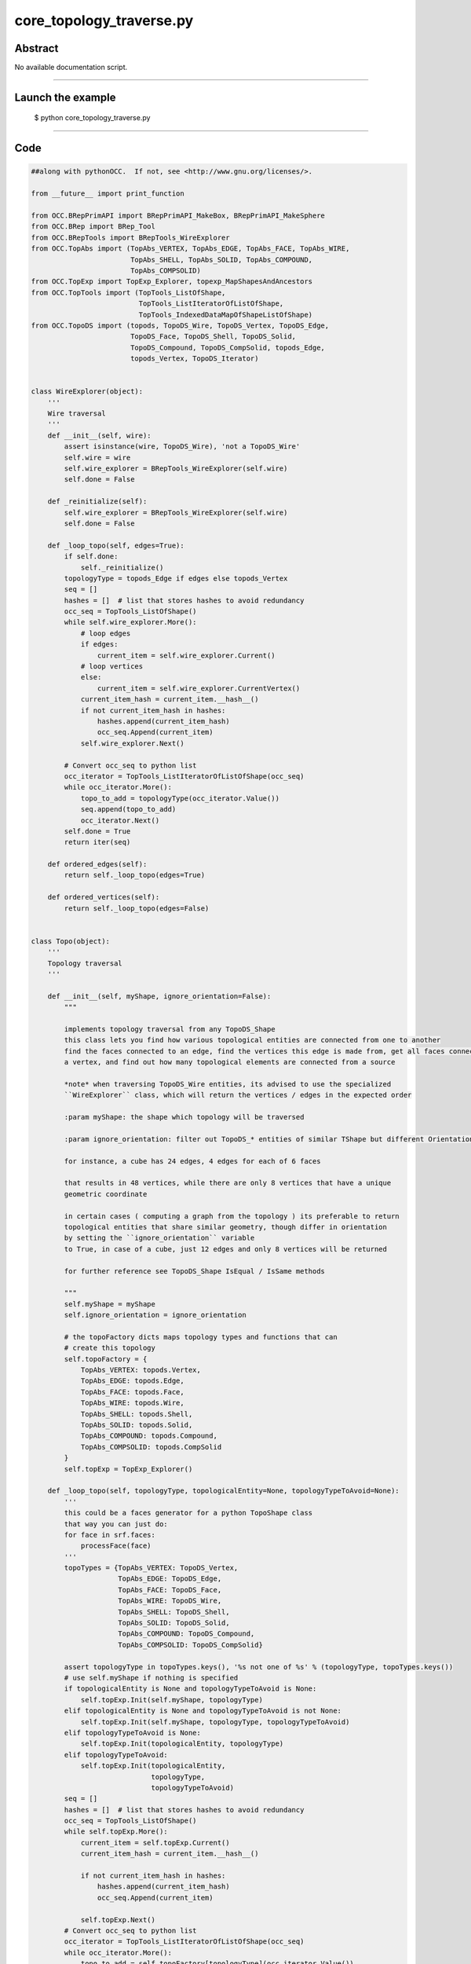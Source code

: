 core_topology_traverse.py
=========================

Abstract
^^^^^^^^

No available documentation script.


------

Launch the example
^^^^^^^^^^^^^^^^^^

  $ python core_topology_traverse.py

------


Code
^^^^


.. code-block:: python

  ##along with pythonOCC.  If not, see <http://www.gnu.org/licenses/>.
  
  from __future__ import print_function
  
  from OCC.BRepPrimAPI import BRepPrimAPI_MakeBox, BRepPrimAPI_MakeSphere
  from OCC.BRep import BRep_Tool
  from OCC.BRepTools import BRepTools_WireExplorer
  from OCC.TopAbs import (TopAbs_VERTEX, TopAbs_EDGE, TopAbs_FACE, TopAbs_WIRE,
                          TopAbs_SHELL, TopAbs_SOLID, TopAbs_COMPOUND,
                          TopAbs_COMPSOLID)
  from OCC.TopExp import TopExp_Explorer, topexp_MapShapesAndAncestors
  from OCC.TopTools import (TopTools_ListOfShape,
                            TopTools_ListIteratorOfListOfShape,
                            TopTools_IndexedDataMapOfShapeListOfShape)
  from OCC.TopoDS import (topods, TopoDS_Wire, TopoDS_Vertex, TopoDS_Edge,
                          TopoDS_Face, TopoDS_Shell, TopoDS_Solid,
                          TopoDS_Compound, TopoDS_CompSolid, topods_Edge,
                          topods_Vertex, TopoDS_Iterator)
  
  
  class WireExplorer(object):
      '''
      Wire traversal
      '''
      def __init__(self, wire):
          assert isinstance(wire, TopoDS_Wire), 'not a TopoDS_Wire'
          self.wire = wire
          self.wire_explorer = BRepTools_WireExplorer(self.wire)
          self.done = False
  
      def _reinitialize(self):
          self.wire_explorer = BRepTools_WireExplorer(self.wire)
          self.done = False
  
      def _loop_topo(self, edges=True):
          if self.done:
              self._reinitialize()
          topologyType = topods_Edge if edges else topods_Vertex
          seq = []
          hashes = []  # list that stores hashes to avoid redundancy
          occ_seq = TopTools_ListOfShape()
          while self.wire_explorer.More():
              # loop edges
              if edges:
                  current_item = self.wire_explorer.Current()
              # loop vertices
              else:
                  current_item = self.wire_explorer.CurrentVertex()
              current_item_hash = current_item.__hash__()
              if not current_item_hash in hashes:
                  hashes.append(current_item_hash)
                  occ_seq.Append(current_item)
              self.wire_explorer.Next()
  
          # Convert occ_seq to python list
          occ_iterator = TopTools_ListIteratorOfListOfShape(occ_seq)
          while occ_iterator.More():
              topo_to_add = topologyType(occ_iterator.Value())
              seq.append(topo_to_add)
              occ_iterator.Next()
          self.done = True
          return iter(seq)
  
      def ordered_edges(self):
          return self._loop_topo(edges=True)
  
      def ordered_vertices(self):
          return self._loop_topo(edges=False)
  
  
  class Topo(object):
      '''
      Topology traversal
      '''
  
      def __init__(self, myShape, ignore_orientation=False):
          """
  
          implements topology traversal from any TopoDS_Shape
          this class lets you find how various topological entities are connected from one to another
          find the faces connected to an edge, find the vertices this edge is made from, get all faces connected to
          a vertex, and find out how many topological elements are connected from a source
  
          *note* when traversing TopoDS_Wire entities, its advised to use the specialized
          ``WireExplorer`` class, which will return the vertices / edges in the expected order
  
          :param myShape: the shape which topology will be traversed
  
          :param ignore_orientation: filter out TopoDS_* entities of similar TShape but different Orientation
  
          for instance, a cube has 24 edges, 4 edges for each of 6 faces
  
          that results in 48 vertices, while there are only 8 vertices that have a unique
          geometric coordinate
  
          in certain cases ( computing a graph from the topology ) its preferable to return
          topological entities that share similar geometry, though differ in orientation
          by setting the ``ignore_orientation`` variable
          to True, in case of a cube, just 12 edges and only 8 vertices will be returned
  
          for further reference see TopoDS_Shape IsEqual / IsSame methods
  
          """
          self.myShape = myShape
          self.ignore_orientation = ignore_orientation
  
          # the topoFactory dicts maps topology types and functions that can
          # create this topology
          self.topoFactory = {
              TopAbs_VERTEX: topods.Vertex,
              TopAbs_EDGE: topods.Edge,
              TopAbs_FACE: topods.Face,
              TopAbs_WIRE: topods.Wire,
              TopAbs_SHELL: topods.Shell,
              TopAbs_SOLID: topods.Solid,
              TopAbs_COMPOUND: topods.Compound,
              TopAbs_COMPSOLID: topods.CompSolid
          }
          self.topExp = TopExp_Explorer()
  
      def _loop_topo(self, topologyType, topologicalEntity=None, topologyTypeToAvoid=None):
          '''
          this could be a faces generator for a python TopoShape class
          that way you can just do:
          for face in srf.faces:
              processFace(face)
          '''
          topoTypes = {TopAbs_VERTEX: TopoDS_Vertex,
                       TopAbs_EDGE: TopoDS_Edge,
                       TopAbs_FACE: TopoDS_Face,
                       TopAbs_WIRE: TopoDS_Wire,
                       TopAbs_SHELL: TopoDS_Shell,
                       TopAbs_SOLID: TopoDS_Solid,
                       TopAbs_COMPOUND: TopoDS_Compound,
                       TopAbs_COMPSOLID: TopoDS_CompSolid}
  
          assert topologyType in topoTypes.keys(), '%s not one of %s' % (topologyType, topoTypes.keys())
          # use self.myShape if nothing is specified
          if topologicalEntity is None and topologyTypeToAvoid is None:
              self.topExp.Init(self.myShape, topologyType)
          elif topologicalEntity is None and topologyTypeToAvoid is not None:
              self.topExp.Init(self.myShape, topologyType, topologyTypeToAvoid)
          elif topologyTypeToAvoid is None:
              self.topExp.Init(topologicalEntity, topologyType)
          elif topologyTypeToAvoid:
              self.topExp.Init(topologicalEntity,
                               topologyType,
                               topologyTypeToAvoid)
          seq = []
          hashes = []  # list that stores hashes to avoid redundancy
          occ_seq = TopTools_ListOfShape()
          while self.topExp.More():
              current_item = self.topExp.Current()
              current_item_hash = current_item.__hash__()
  
              if not current_item_hash in hashes:
                  hashes.append(current_item_hash)
                  occ_seq.Append(current_item)
  
              self.topExp.Next()
          # Convert occ_seq to python list
          occ_iterator = TopTools_ListIteratorOfListOfShape(occ_seq)
          while occ_iterator.More():
              topo_to_add = self.topoFactory[topologyType](occ_iterator.Value())
              seq.append(topo_to_add)
              occ_iterator.Next()
  
          if self.ignore_orientation:
              # filter out those entities that share the same TShape
              # but do *not* share the same orientation
              filter_orientation_seq = []
              for i in seq:
                  _present = False
                  for j in filter_orientation_seq:
                      if i.IsSame(j):
                          _present = True
                          break
                  if _present is False:
                      filter_orientation_seq.append(i)
              return filter_orientation_seq
          else:
              return iter(seq)
  
      def faces(self):
          '''
          loops over all faces
          '''
          return self._loop_topo(TopAbs_FACE)
  
      def _number_of_topo(self, iterable):
          n = 0
          for i in iterable:
              n += 1
          return n
  
      def number_of_faces(self):
          return self._number_of_topo(self.faces())
  
      def vertices(self):
          '''
          loops over all vertices
          '''
          return self._loop_topo(TopAbs_VERTEX)
  
      def number_of_vertices(self):
          return self._number_of_topo(self.vertices())
  
      def edges(self):
          '''
          loops over all edges
          '''
          return self._loop_topo(TopAbs_EDGE)
  
      def number_of_edges(self):
          return self._number_of_topo(self.edges())
  
      def wires(self):
          '''
          loops over all wires
          '''
          return self._loop_topo(TopAbs_WIRE)
  
      def number_of_wires(self):
          return self._number_of_topo(self.wires())
  
      def shells(self):
          '''
          loops over all shells
          '''
          return self._loop_topo(TopAbs_SHELL, None)
  
      def number_of_shells(self):
          return self._number_of_topo(self.shells())
  
      def solids(self):
          '''
          loops over all solids
          '''
          return self._loop_topo(TopAbs_SOLID, None)
  
      def number_of_solids(self):
          return self._number_of_topo(self.solids())
  
      def comp_solids(self):
          '''
          loops over all compound solids
          '''
          return self._loop_topo(TopAbs_COMPSOLID)
  
      def number_of_comp_solids(self):
          return self._number_of_topo(self.comp_solids())
  
      def compounds(self):
          '''
          loops over all compounds
          '''
          return self._loop_topo(TopAbs_COMPOUND)
  
      def number_of_compounds(self):
          return self._number_of_topo(self.compounds())
  
      def ordered_vertices_from_wire(self, wire):
          '''
          @param wire: TopoDS_Wire
          '''
          we = WireExplorer(wire)
          return we.ordered_vertices()
  
      def number_of_ordered_vertices_from_wire(self, wire):
          return self._number_of_topo(self.ordered_vertices_from_wire(wire))
  
      def ordered_edges_from_wire(self, wire):
          '''
          @param wire: TopoDS_Wire
          '''
          we = WireExplorer(wire)
          return we.ordered_edges()
  
      def number_of_ordered_edges_from_wire(self, wire):
          return self._number_of_topo(self.ordered_edges_from_wire(wire))
  
      def _map_shapes_and_ancestors(self, topoTypeA, topoTypeB, topologicalEntity):
          '''
          using the same method
          @param topoTypeA:
          @param topoTypeB:
          @param topologicalEntity:
          '''
          topo_set = set()
          _map = TopTools_IndexedDataMapOfShapeListOfShape()
          topexp_MapShapesAndAncestors(self.myShape, topoTypeA, topoTypeB, _map)
          results = _map.FindFromKey(topologicalEntity)
          if results.IsEmpty():
              yield None
  
          topology_iterator = TopTools_ListIteratorOfListOfShape(results)
          while topology_iterator.More():
  
              topo_entity = self.topoFactory[topoTypeB](topology_iterator.Value())
  
              # return the entity if not in set
              # to assure we're not returning entities several times
              if not topo_entity in topo_set:
                  if self.ignore_orientation:
                      unique = True
                      for i in topo_set:
                          if i.IsSame(topo_entity):
                              unique = False
                              break
                      if unique:
                          yield topo_entity
                  else:
                      yield topo_entity
  
              topo_set.add(topo_entity)
              topology_iterator.Next()
  
      def _number_shapes_ancestors(self, topoTypeA, topoTypeB, topologicalEntity):
          '''returns the number of shape ancestors
          If you want to know how many edges a faces has:
          _number_shapes_ancestors(self, TopAbs_EDGE, TopAbs_FACE, edg)
          will return the number of edges a faces has
          @param topoTypeA:
          @param topoTypeB:
          @param topologicalEntity:
          '''
          topo_set = set()
          _map = TopTools_IndexedDataMapOfShapeListOfShape()
          topexp_MapShapesAndAncestors(self.myShape, topoTypeA, topoTypeB, _map)
          results = _map.FindFromKey(topologicalEntity)
          if results.IsEmpty():
              return None
          topology_iterator = TopTools_ListIteratorOfListOfShape(results)
          while topology_iterator.More():
              topo_set.add(topology_iterator.Value())
              topology_iterator.Next()
          return len(topo_set)
  
      # ======================================================================
      # EDGE <-> FACE
      # ======================================================================
      def faces_from_edge(self, edge):
          """
  
          :param edge:
          :return:
          """
          return self._map_shapes_and_ancestors(TopAbs_EDGE, TopAbs_FACE, edge)
  
      def number_of_faces_from_edge(self, edge):
          """
  
          :param edge:
          :return:
          """
          return self._number_shapes_ancestors(TopAbs_EDGE, TopAbs_FACE, edge)
  
      def edges_from_face(self, face):
          """
  
          :param face:
          :return:
          """
          return self._loop_topo(TopAbs_EDGE, face)
  
      def number_of_edges_from_face(self, face):
          cnt = 0
          for i in self._loop_topo(TopAbs_EDGE, face):
              cnt += 1
          return cnt
  
      # ======================================================================
      # VERTEX <-> EDGE
      # ======================================================================
      def vertices_from_edge(self, edg):
          return self._loop_topo(TopAbs_VERTEX, edg)
  
      def number_of_vertices_from_edge(self, edg):
          cnt = 0
          for i in self._loop_topo(TopAbs_VERTEX, edg):
              cnt += 1
          return cnt
  
      def edges_from_vertex(self, vertex):
          return self._map_shapes_and_ancestors(TopAbs_VERTEX, TopAbs_EDGE, vertex)
  
      def number_of_edges_from_vertex(self, vertex):
          return self._number_shapes_ancestors(TopAbs_VERTEX, TopAbs_EDGE, vertex)
  
      # ======================================================================
      # WIRE <-> EDGE
      # ======================================================================
      def edges_from_wire(self, wire):
          return self._loop_topo(TopAbs_EDGE, wire)
  
      def number_of_edges_from_wire(self, wire):
          cnt = 0
          for i in self._loop_topo(TopAbs_EDGE, wire):
              cnt += 1
          return cnt
  
      def wires_from_edge(self, edg):
          return self._map_shapes_and_ancestors(TopAbs_EDGE, TopAbs_WIRE, edg)
  
      def wires_from_vertex(self, edg):
          return self._map_shapes_and_ancestors(TopAbs_VERTEX, TopAbs_WIRE, edg)
  
      def number_of_wires_from_edge(self, edg):
          return self._number_shapes_ancestors(TopAbs_EDGE, TopAbs_WIRE, edg)
  
      # ======================================================================
      # WIRE <-> FACE
      # ======================================================================
      def wires_from_face(self, face):
          return self._loop_topo(TopAbs_WIRE, face)
  
      def number_of_wires_from_face(self, face):
          cnt = 0
          for i in self._loop_topo(TopAbs_WIRE, face):
              cnt += 1
          return cnt
  
      def faces_from_wire(self, wire):
          return self._map_shapes_and_ancestors(TopAbs_WIRE, TopAbs_FACE, wire)
  
      def number_of_faces_from_wires(self, wire):
          return self._number_shapes_ancestors(TopAbs_WIRE, TopAbs_FACE, wire)
  
      # ======================================================================
      # VERTEX <-> FACE
      # ======================================================================
      def faces_from_vertex(self, vertex):
          return self._map_shapes_and_ancestors(TopAbs_VERTEX, TopAbs_FACE, vertex)
  
      def number_of_faces_from_vertex(self, vertex):
          return self._number_shapes_ancestors(TopAbs_VERTEX, TopAbs_FACE, vertex)
  
      def vertices_from_face(self, face):
          return self._loop_topo(TopAbs_VERTEX, face)
  
      def number_of_vertices_from_face(self, face):
          cnt = 0
          for i in self._loop_topo(TopAbs_VERTEX, face):
              cnt += 1
          return cnt
  
      # ======================================================================
      # FACE <-> SOLID
      # ======================================================================
      def solids_from_face(self, face):
          return self._map_shapes_and_ancestors(TopAbs_FACE, TopAbs_SOLID, face)
  
      def number_of_solids_from_face(self, face):
          return self._number_shapes_ancestors(TopAbs_FACE, TopAbs_SOLID, face)
  
      def faces_from_solids(self, solid):
          return self._loop_topo(TopAbs_FACE, solid)
  
      def number_of_faces_from_solids(self, solid):
          cnt = 0
          for i in self._loop_topo(TopAbs_FACE, solid):
              cnt += 1
          return cnt
  
  
  def dumpTopology(shape, level=0):
      """
       Print the details of an object from the top down
      """
      brt = BRep_Tool()
      s = shape.ShapeType()
      if s == TopAbs_VERTEX:
          pnt = brt.Pnt(topods_Vertex(shape))
          print(".." * level  + "<Vertex %i: %s %s %s>" % (hash(shape), pnt.X(), pnt.Y(), pnt.Z()))
      else:
          print(".." * level, end="")
          print(shapeTypeString(shape))
      it = TopoDS_Iterator(shape)
      while it.More():
          shp = it.Value()
          it.Next()
          dumpTopology(shp, level + 1)
  
  
  def shapeTypeString(shape):
      st = shape.ShapeType()
      s = "?"
      if st == TopAbs_VERTEX:
          s = "Vertex"
      if st == TopAbs_SOLID:
          s = "Solid"
      if st == TopAbs_EDGE:
          s = "Edge"
      if st == TopAbs_FACE:
          s = "Face"
      if st == TopAbs_SHELL:
          s = "Shell"
      if st == TopAbs_WIRE:
          s = "Wire"
      if st == TopAbs_COMPOUND:
          s = "Compound."
      if st == TopAbs_COMPSOLID:
          s = "Compsolid."
      return "%s: %i" % (s, hash(shape))
  
  
  def get_test_box_shape():
      return BRepPrimAPI_MakeBox(10, 20, 30).Shape()
  
  
  def get_test_sphere_shape():
      return BRepPrimAPI_MakeSphere(10.).Shape()
  
  ## Tests
  topo = Topo(get_test_box_shape())
  assert topo
  
  
  def test_loop_faces():
      i = 0
      for face in topo.faces():
          i += 1
          assert(isinstance(face, TopoDS_Face))
      assert i == 6
  
  
  def test_loop_edges():
      i = 0
      for face in topo.edges():
          i += 1
          assert(isinstance(face, TopoDS_Edge))
      assert i == 12
  
  
  def number_of_topological_entities():
      assert topo.number_of_faces() == 6
      assert topo.number_of_edges() == 12
      assert topo.number_of_vertices() == 8
      assert topo.number_of_wires() == 6
      assert topo.number_of_solids() == 1
      assert topo.number_of_shells() == 1
      assert topo.number_of_compounds() == 0
      assert topo.number_of_comp_solids() == 0
  
  
  def test_nested_iteration():
      '''check nested looping'''
      for f in topo.faces():
          for e in topo.edges():
              assert isinstance(f, TopoDS_Face)
              assert isinstance(e, TopoDS_Edge)
  
  
  def test_kept_reference():
      '''did we keep a reference after looping several time through a list
      of topological entities?'''
      _tmp = []
      _faces = [i for i in topo.faces()]
      for f in _faces:
          _tmp.append(f.IsNull() == 0)
      for f in _faces:
          _tmp.append(f.IsNull() == 0)
      assert all(_tmp)
  
  
  def test_edge_face():
      edg = next(topo.edges())
      face = next(topo.faces())
      faces_from_edge = [i for i in topo.faces_from_edge(edg)]
      assert len(faces_from_edge) == topo.number_of_faces_from_edge(edg)
      edges_from_face = [i for i in topo.edges_from_face(face)]
      assert len(edges_from_face) == topo.number_of_edges_from_face(face)
  
  
  def test_edge_wire():
      edg = next(topo.edges())
      wire = next(topo.wires())
      wires_from_edge = [i for i in topo.wires_from_edge(edg)]
      assert len(wires_from_edge) == topo.number_of_wires_from_edge(edg)
      edges_from_wire = [i for i in topo.edges_from_wire(wire)]
      assert len(edges_from_wire) == topo.number_of_edges_from_wire(wire)
  
  
  def test_vertex_edge():
      vert = next(topo.vertices())
      edge = next(topo.edges())
      verts_from_edge = [i for i in topo.vertices_from_edge(edge)]
      assert len(verts_from_edge) == topo.number_of_vertices_from_edge(edge)
      edges_from_vert = [i for i in topo.edges_from_vertex(vert)]
      assert len(edges_from_vert) == topo.number_of_edges_from_vertex(vert)
  
  
  def test_vertex_face():
      vert = next(topo.vertices())
      face = next(topo.faces())
      faces_from_vertex = [i for i in topo.faces_from_vertex(vert)]
      assert len(faces_from_vertex) == topo.number_of_faces_from_vertex(vert)
      verts_from_face = [i for i in topo.vertices_from_face(face)]
      assert len(verts_from_face) == topo.number_of_vertices_from_face(face)
  
  
  def test_face_solid():
      face = next(topo.faces())
      solid = next(topo.solids())
      faces_from_solid = [i for i in topo.faces_from_solids(solid)]
      assert len(faces_from_solid) == topo.number_of_faces_from_solids(solid)
      solids_from_face = [i for i in topo.solids_from_face(face)]
      assert len(solids_from_face) == topo.number_of_solids_from_face(face)
  
  
  def test_wire_face():
      wire = next(topo.wires())
      face = next(topo.faces())
      faces_from_wire = [i for i in topo.faces_from_wire(wire)]
      assert len(faces_from_wire) == topo.number_of_faces_from_wires(wire)
      wires_from_face = [i for i in topo.wires_from_face(face)]
      assert len(wires_from_face) == topo.number_of_wires_from_face(face)
  
  
  def test_edges_out_of_scope():
      # check pointers going out of scope
      face = next(topo.faces())
      _edges = []
      for edg in Topo(face).edges():
          _edges.append(edg)
      for edg in _edges:
          assert not edg.IsNull()
  
  
  def test_wires_out_of_scope():
      # check pointers going out of scope
      wire = next(topo.wires())
      _edges, _vertices = [], []
      for edg in WireExplorer(wire).ordered_edges():
          _edges.append(edg)
      for edg in _edges:
          assert not edg.IsNull()
      for vert in WireExplorer(wire).ordered_vertices():
          _vertices.append(vert)
      for v in _vertices:
          assert not v.IsNull()
  
  if __name__ == "__main__":
      test_kept_reference()
      test_wire_face()
      test_face_solid()
      test_vertex_face()
      test_vertex_edge()
      test_edge_wire()
      test_edge_face()
      test_nested_iteration()
      test_loop_edges()
      test_loop_faces()
      test_edges_out_of_scope()
      test_wires_out_of_scope()

Screenshots
^^^^^^^^^^^


No available screenshot.
